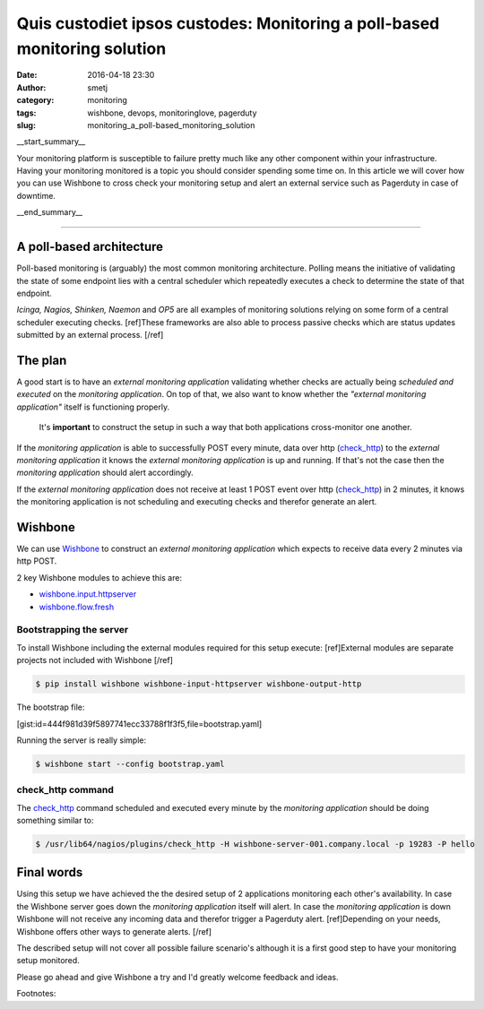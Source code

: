 Quis custodiet ipsos custodes: Monitoring a poll-based monitoring solution
##########################################################################
:date: 2016-04-18 23:30
:author: smetj
:category: monitoring
:tags: wishbone, devops, monitoringlove, pagerduty
:slug: monitoring_a_poll-based_monitoring_solution

__start_summary__

Your monitoring platform is susceptible to failure pretty much like any other
component within your infrastructure. Having your monitoring monitored is a
topic you should consider spending some time on.  In this article we will
cover how you can use Wishbone to cross check your monitoring setup and alert
an external service such as Pagerduty in case of downtime.

__end_summary__

----

A poll-based architecture
-------------------------

Poll-based monitoring is (arguably) the most common monitoring architecture.
Polling means the initiative of validating the state of some endpoint lies
with a central scheduler which repeatedly executes a check to determine the
state of that endpoint.

*Icinga, Nagios, Shinken, Naemon* and *OP5* are all examples of monitoring
solutions relying on some form of a central scheduler executing checks.
[ref]These frameworks are also able to process passive checks which are status
updates submitted by an external process. [/ref]


The plan
--------

A good start is to have an *external monitoring application* validating
whether checks are actually being *scheduled and executed* on the *monitoring
application*.  On top of that, we also want to know whether the *"external
monitoring application"* itself is functioning properly.

.. highlights::

    It's **important** to construct the setup in such a way that both
    applications cross-monitor one another.


If the *monitoring application* is able to successfully POST every minute,
data over http (`check_http`_) to the *external monitoring application* it
knows the *external monitoring application* is up and running.  If that's not
the case then the *monitoring application* should alert accordingly.

If the *external monitoring application* does not receive at least 1 POST
event over http (`check_http`_) in 2 minutes, it knows the monitoring
application is not scheduling and executing checks and therefor generate an
alert.


Wishbone
--------

We can use `Wishbone`_ to construct an *external monitoring application* which
expects to receive data every 2 minutes via http POST.

2 key Wishbone modules to achieve this are:

- `wishbone.input.httpserver`_
- `wishbone.flow.fresh`_


Bootstrapping the server
++++++++++++++++++++++++

To install Wishbone including the external modules required for this setup
execute: [ref]External modules are separate projects not included with
Wishbone [/ref]

.. code-block:: bash

    $ pip install wishbone wishbone-input-httpserver wishbone-output-http


The bootstrap file:

[gist:id=444f981d39f5897741ecc33788f1f3f5,file=bootstrap.yaml]


Running the server is really simple:

.. code-block:: bash

    $ wishbone start --config bootstrap.yaml


check_http command
++++++++++++++++++

The `check_http`_ command scheduled and executed every minute by the
*monitoring application* should be doing something similar to:

.. code-block:: bash

    $ /usr/lib64/nagios/plugins/check_http -H wishbone-server-001.company.local -p 19283 -P hello


Final words
-----------

Using this setup we have achieved the the desired setup of 2 applications
monitoring each other's availability. In case the Wishbone server goes down
the *monitoring application* itself will alert.  In case the *monitoring
application* is down Wishbone will not receive any incoming data and therefor
trigger a Pagerduty alert. [ref]Depending on your needs, Wishbone offers other
ways to generate alerts. [/ref]

The described setup will not cover all possible failure scenario's although it
is a first good step to have your monitoring setup monitored.

Please go ahead and give Wishbone a try and I'd greatly welcome feedback and
ideas.


Footnotes:

.. _Wishbone: http://wishbone.readthedocs.org/en/latest
.. _check_http: https://www.monitoring-plugins.org/doc/man/check_http.html
.. _Pagerduty: http://www.pagerduty.com
.. _wishbone.flow.fresh: http://wishbone.readthedocs.org/en/latest/modules/builtin%20modules.html#wishbone-flow-fresh
.. _wishbone.input.httpserver: https://pypi.python.org/pypi?name=wishbone_input_httpserver&:action=display

